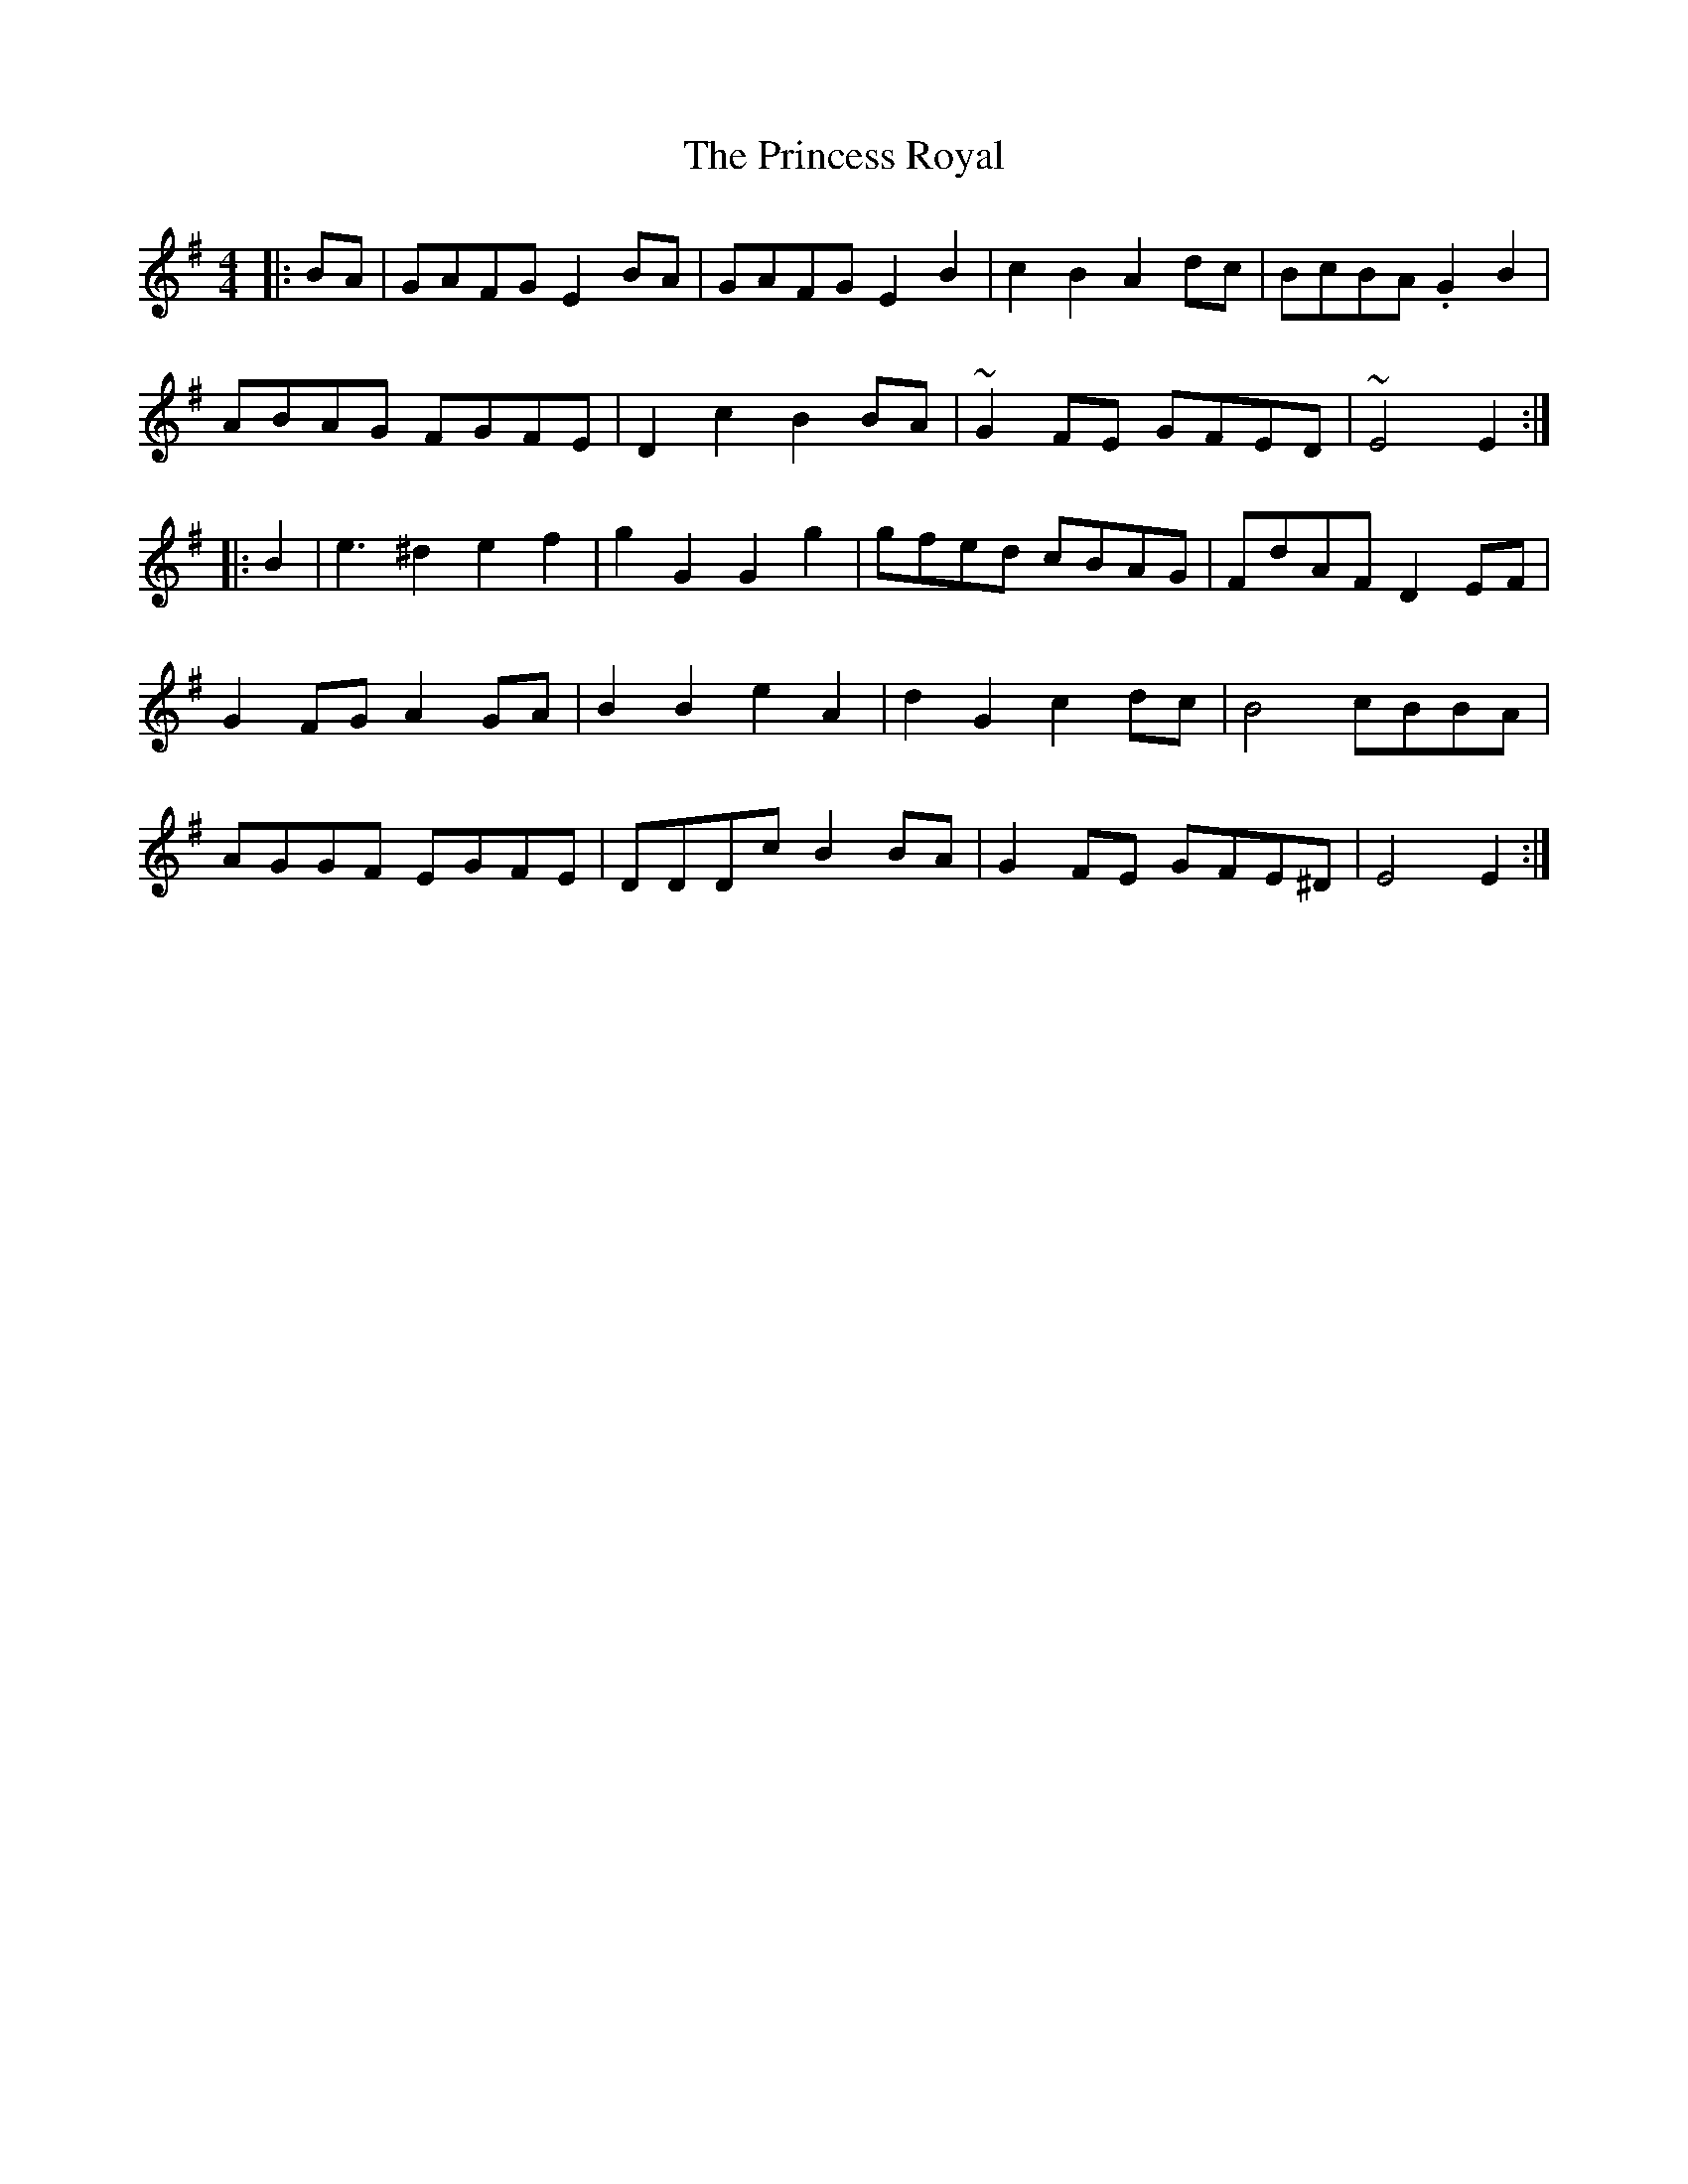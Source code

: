 X: 33159
T: Princess Royal, The
R: reel
M: 4/4
K: Adorian
L:1/4
|:B/A/|G/A/F/G/ E B/A/|G/A/F/G/ E B|cB A d/c/|B/c/B/A/ .G B|
A/B/A/G/ F/G/F/E/|Dc B B/A/|~G F/E/ G/F/E/D/|~E2 E:|
|:B|e3/2^d ef|gG Gg|g/f/e/d/ c/B/A/G/|F/d/A/F/ DE/F/|
GF/G/ AG/A/|BB eA|dG cd/c/|B2c/B/B/A/|
A/G/G/F/ E/G/F/E/|D/D/D/c/ BB/A/|GF/E/ G/F/E/^D/|E2 E:|

